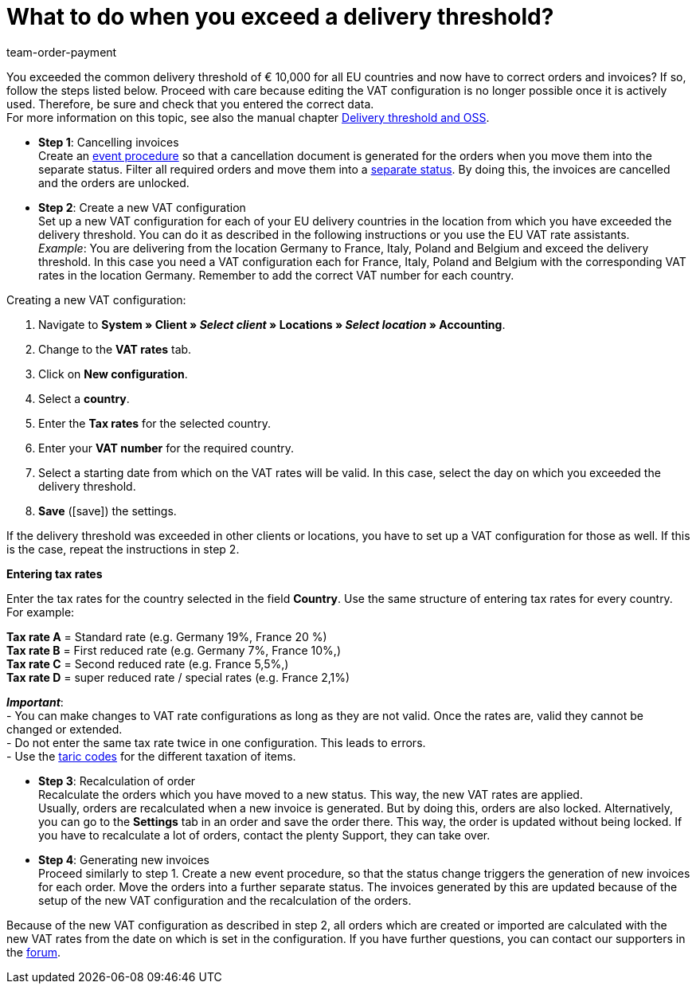 = What to do when you exceed a delivery threshold?
:id: 2SGCUHA
:keywords: exceeding delivery threshold, pass delivery threshold, delivery threshold
:author: team-order-payment

You exceeded the common delivery threshold of € 10,000 for all EU countries and now have to correct orders and invoices? If so, follow the steps listed below. Proceed with care because editing the VAT configuration is no longer possible once it is actively used. Therefore, be sure and check that you entered the correct data. +
For more information on this topic, see also the manual chapter xref:orders:accounting.adoc#525[Delivery threshold and OSS].

* *Step 1*: Cancelling invoices +
Create an xref:automation:event-procedures.adoc#100[event procedure] so that a cancellation document is generated for the orders when you move them into the separate status. Filter all required orders and move them into a xref:orders:managing-orders.adoc#1230[separate status]. By doing this, the invoices are cancelled and the orders are unlocked.

* *Step 2*: Create a new VAT configuration +
Set up a new VAT configuration for each of your EU delivery countries in the location from which you have exceeded the delivery threshold. You can do it as described in the following instructions or you use the EU VAT rate assistants. +
_Example_: You are delivering from the location Germany to France, Italy, Poland and Belgium and exceed the delivery threshold. In this case you need a VAT configuration each for France, Italy, Poland and Belgium with the corresponding VAT rates in the location Germany. Remember to add the correct VAT number for each country.

[.instruction]
Creating a new VAT configuration:

. Navigate to *System » Client » _Select client_ » Locations » _Select location_ » Accounting*.
. Change to the *VAT rates* tab.
. Click on *New configuration*.
. Select a *country*.
. Enter the *Tax rates* for the selected country.
. Enter your *VAT number* for the required country.
. Select a starting date from which on the VAT rates will be valid. In this case, select the day on which you exceeded the delivery threshold.
. *Save* (icon:save[role="green"]) the settings.

If the delivery threshold was exceeded in other clients or locations, you have to set up a VAT configuration for those as well. If this is the case, repeat the instructions in step 2.

[.collapseBox]
.*Entering tax rates*
--
Enter the tax rates for the country selected in the field *Country*. Use the same structure of entering tax rates for every country. For example:

*Tax rate A* = Standard rate (e.g. Germany 19%, France 20 %) +
*Tax rate B* = First reduced rate (e.g. Germany 7%, France 10%,) +
*Tax rate C* = Second reduced rate (e.g. France 5,5%,) +
*Tax rate D* = super reduced rate / special rates (e.g. France 2,1%)

*_Important_*: +
- You can make changes to VAT rate configurations as long as they are not valid. Once the rates are, valid they cannot be changed or extended. +
- Do not enter the same tax rate twice in one configuration. This leads to errors. +
- Use the xref:orders:accounting.adoc#620[taric codes] for the different taxation of items. +
--

* *Step 3*: Recalculation of order +
Recalculate the orders which you have moved to a new status. This way, the new VAT rates are applied. +
Usually, orders are recalculated when a new invoice is generated. But by doing this, orders are also locked. Alternatively, you can go to the *Settings* tab in an order and save the order there. This way, the order is updated without being locked. If you have to recalculate a lot of orders, contact the plenty Support, they can take over.

* *Step 4*: Generating new invoices +
Proceed similarly to step 1. Create a new event procedure, so that the status change triggers the generation of new invoices for each order. Move the orders into a further separate status. The invoices generated by this are updated because of the setup of the new VAT configuration and the recalculation of the orders.

Because of the new VAT configuration as described in step 2, all orders which are created or imported are calculated with the new VAT rates from the date on which is set in the configuration. If you have further questions, you can contact our supporters in the link:https://forum.plentymarkets.com/[forum].
